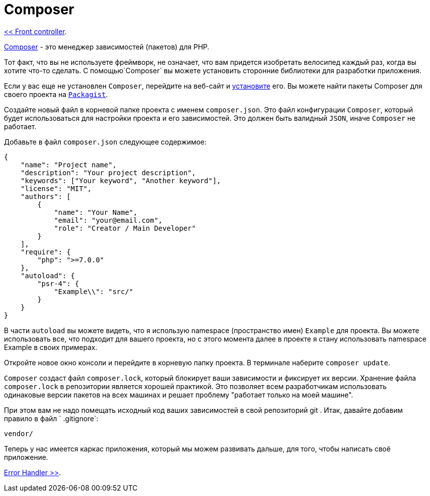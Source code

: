 = Composer
:toc:

link:01-front-controller.adoc[<< Front controller].

https://getcomposer.org/[Composer] - это менеджер зависимостей (пакетов) для PHP.

Тот факт, что вы не используете фреймворк, не означает, что вам придется изобретать велосипед каждый раз, когда вы хотите что-то сделать. С помощью`Composer` вы можете установить сторонние библиотеки для разработки приложения.

Если у вас еще не установлен `Composer`, перейдите на веб-сайт и https://getcomposer.org/doc/00-intro.md[установите] его. Вы можете найти пакеты Composer для своего проекта на https://packagist.org/[`Packagist`].

Создайте новый файл в корневой папке проекта с именем `composer.json`. Это файл конфигурации `Composer`, который будет использоваться для настройки проекта и его зависимостей. Это должен быть валидный `JSON`, иначе `Composer` не работает.

Добавьте в файл `composer.json` следующее содержимое: 

[source,php]
----
{
    "name": "Project name",
    "description": "Your project description",
    "keywords": ["Your keyword", "Another keyword"],
    "license": "MIT",
    "authors": [
        {
            "name": "Your Name",
            "email": "your@email.com",
            "role": "Creator / Main Developer"
        }
    ],
    "require": {
        "php": ">=7.0.0"
    },
    "autoload": {
        "psr-4": {
            "Example\\": "src/"
        }
    }
}
----


В части `autoload` вы можете видеть, что я использую namespace (пространство имен) `Example` для проекта. Вы можете использовать все, что подходит для вашего проекта, но с этого момента далее в проекте я стану использовать namespace Example в своих примерах. 

Откройте новое окно консоли и перейдите в корневую папку проекта. В терминале наберите `composer update`.

`Composer` создаст файл `composer.lock`, который блокирует ваши зависимости и фиксирует их версии. Хранение файла `composer.lock` в репозитории является хорошей практикой. Это позволяет всем разработчикам использовать одинаковые версии пакетов на всех машинах и решает проблему "работает только на моей машине".

При этом вам не надо помещать  исходный код ваших зависимостей в свой репозиторий git . Итак, давайте добавим правило в файл ` .gitignore`:

[source,php]
----
vendor/
----

Теперь у нас имеется каркас приложения, который мы можем развивать дальше, для того, чтобы написать своё приложение.


link:03-error-handler.adoc[Error Handler >>].